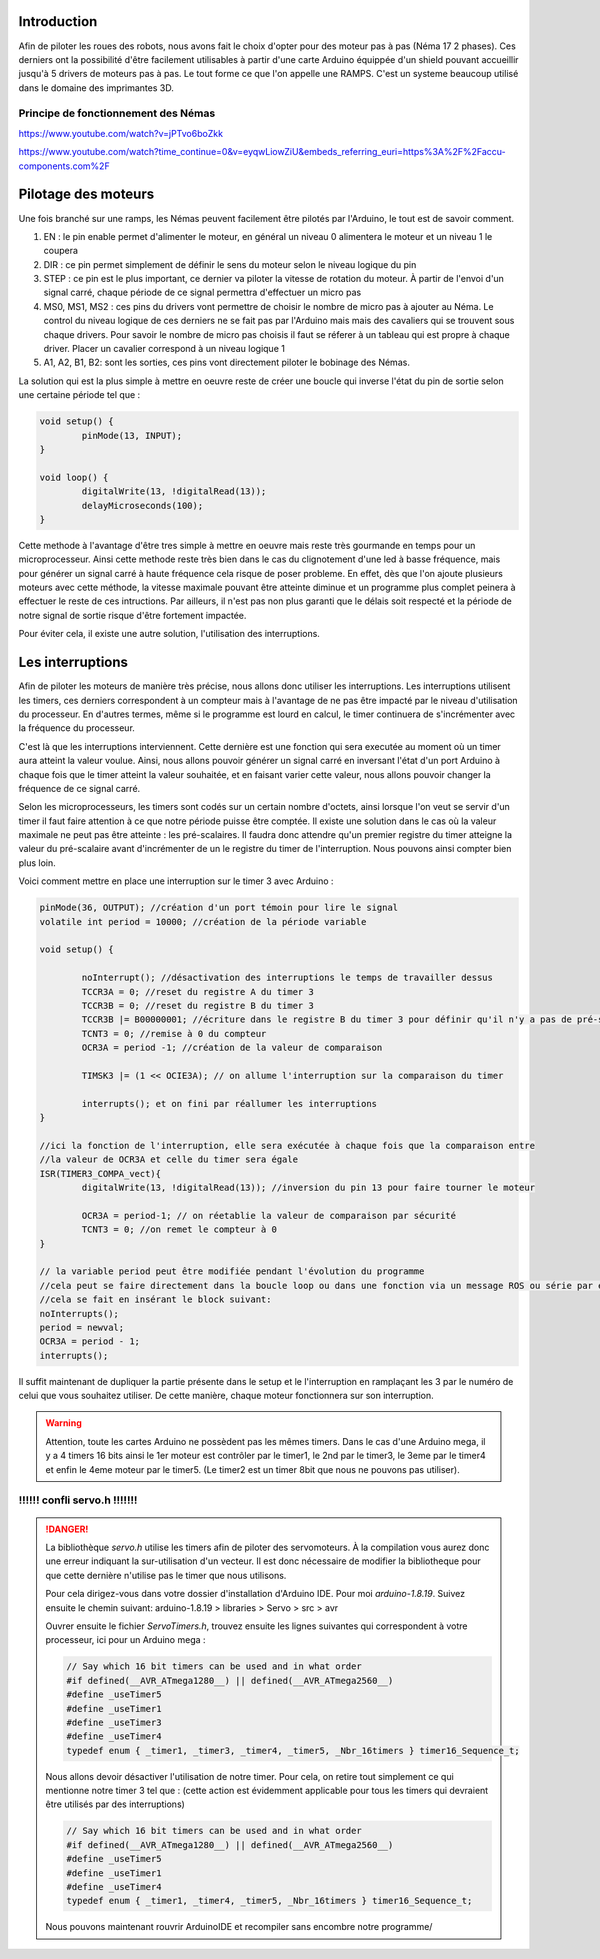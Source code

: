 Introduction
============

Afin de piloter les roues des robots, nous avons fait le choix d'opter pour des moteur pas à pas (Néma 17 2 phases).
Ces derniers ont la possibilité d'être facilement utilisables à partir d'une carte Arduino équippée d'un shield
pouvant accueillir jusqu'à 5 drivers de moteurs pas à pas. Le tout forme ce que l'on appelle une RAMPS.
C'est un systeme beaucoup utilisé dans le domaine des imprimantes 3D.

.. image:: images/motorisation/ramps16.png
	:scale: 32 %
	:align: center

Principe de fonctionnement des Némas
************************************

.. image:: images/motorisation/nema_pos.png
	:scale: 70 %
	:align: center

https://www.youtube.com/watch?v=jPTvo6boZkk

https://www.youtube.com/watch?time_continue=0&v=eyqwLiowZiU&embeds_referring_euri=https%3A%2F%2Faccu-components.com%2F


Pilotage des moteurs
====================

Une fois branché sur une ramps, les Némas peuvent facilement être pilotés par l'Arduino, le tout est de savoir comment.

.. image:: images/motorisation/tmc_2209.png
	:scale: 65 %
	:align: center


#. EN : le pin enable permet d'alimenter le moteur, en général un niveau 0 alimentera le moteur et un niveau 1 le coupera
#. DIR : ce pin permet simplement de définir le sens du moteur selon le niveau logique du pin
#. STEP : ce pin est le plus important, ce dernier va piloter la vitesse de rotation du moteur. À partir de l'envoi d'un signal carré, chaque période de ce signal permettra d'effectuer un micro pas
#. MS0, MS1, MS2 : ces pins du drivers vont permettre de choisir le nombre de micro pas à ajouter au Néma. Le control du niveau logique de ces derniers ne se fait pas par l'Arduino mais mais des cavaliers qui se trouvent sous chaque drivers. Pour savoir le nombre de micro pas choisis il faut se réferer à un tableau qui est propre à chaque driver. Placer un cavalier correspond à un niveau logique 1
#. A1, A2, B1, B2: sont les sorties, ces pins vont directement piloter le bobinage des Némas.

La solution qui est la plus simple à mettre en oeuvre reste de créer une boucle qui inverse l'état du pin de sortie
selon une certaine période tel que :

.. code-block:: arduino

	void setup() {
		pinMode(13, INPUT);
	}

	void loop() {
		digitalWrite(13, !digitalRead(13));
		delayMicroseconds(100);
	}

Cette methode à l'avantage d'être tres simple à mettre en oeuvre mais reste très gourmande en temps
pour un microprocesseur. Ainsi cette methode reste très bien dans le cas du clignotement d'une led à basse fréquence,
mais pour générer un signal carré à haute fréquence cela risque de poser probleme.
En effet, dès que l'on ajoute plusieurs moteurs avec cette méthode, la vitesse maximale pouvant être atteinte
diminue et un programme plus complet peinera à effectuer le reste de ces intructions. Par ailleurs,
il n'est pas non plus garanti que le délais soit respecté et la période de notre signal de sortie risque
d'être fortement impactée.

Pour éviter cela, il existe une autre solution, l'utilisation des interruptions.

Les interruptions
=================

Afin de piloter les moteurs de manière très précise, nous allons donc utiliser les interruptions. Les interruptions
utilisent les timers, ces derniers correspondent à un compteur mais à l'avantage de ne pas être impacté par le niveau
d'utilisation du processeur. En d'autres termes, même si le programme est lourd en calcul, le timer continuera
de s'incrémenter avec la fréquence du processeur.

C'est là que les interruptions interviennent. Cette dernière est une fonction qui sera executée au moment où
un timer aura atteint la valeur voulue. Ainsi, nous allons pouvoir générer un signal carré en inversant l'état
d'un port Arduino à chaque fois que le timer atteint la valeur souhaitée, et en faisant varier cette valeur,
nous allons pouvoir changer la fréquence de ce signal carré.

Selon les microprocesseurs, les timers sont codés sur un certain nombre d'octets, ainsi lorsque l'on veut
se servir d'un timer il faut faire attention à ce que notre période puisse être comptée. Il existe une solution
dans le cas où la valeur maximale ne peut pas être atteinte : les pré-scalaires. Il faudra donc attendre
qu'un premier registre du timer atteigne la valeur du pré-scalaire avant d'incrémenter de un le registre du timer
de l'interruption. Nous pouvons ainsi compter bien plus loin.

Voici comment mettre en place une interruption sur le timer 3 avec Arduino :

.. code-block:: arduino
	
	pinMode(36, OUTPUT); //création d'un port témoin pour lire le signal
	volatile int period = 10000; //création de la période variable

	void setup() {

		noInterrupt(); //désactivation des interruptions le temps de travailler dessus
		TCCR3A = 0; //reset du registre A du timer 3
		TCCR3B = 0; //reset du registre B du timer 3
		TCCR3B |= B00000001; //écriture dans le registre B du timer 3 pour définir qu'il n'y a pas de pré-scaler
		TCNT3 = 0; //remise à 0 du compteur
		OCR3A = period -1; //création de la valeur de comparaison

		TIMSK3 |= (1 << OCIE3A); // on allume l'interruption sur la comparaison du timer

		interrupts(); et on fini par réallumer les interruptions
	}

	//ici la fonction de l'interruption, elle sera exécutée à chaque fois que la comparaison entre
	//la valeur de OCR3A et celle du timer sera égale
	ISR(TIMER3_COMPA_vect){
		digitalWrite(13, !digitalRead(13)); //inversion du pin 13 pour faire tourner le moteur

  		OCR3A = period-1; // on réetablie la valeur de comparaison par sécurité
		TCNT3 = 0; //on remet le compteur à 0
	}

	// la variable period peut être modifiée pendant l'évolution du programme
	//cela peut se faire directement dans la boucle loop ou dans une fonction via un message ROS ou série par exemple.
	//cela se fait en insérant le block suivant:
	noInterrupts();
	period = newval;
	OCR3A = period - 1;
	interrupts();

Il suffit maintenant de dupliquer la partie présente dans le setup et le l'interruption en ramplaçant les 3
par le numéro de celui que vous souhaitez utiliser. De cette manière, chaque moteur fonctionnera sur son interruption.

.. warning::
    Attention, toute les cartes Arduino ne possèdent pas les mêmes timers. Dans le cas d'une Arduino mega, il y a 4 timers 16 bits ainsi le 1er moteur est contrôler par le timer1, le 2nd par le timer3, le 3eme par le timer4 et enfin le 4eme moteur par le timer5. (Le timer2 est un timer 8bit que nous ne pouvons pas utiliser).

!!!!!! confli servo.h !!!!!!!
*****************************

.. danger::

	La bibliothèque *servo.h* utilise les timers afin de piloter des servomoteurs. À la compilation vous aurez
	donc une erreur indiquant la sur-utilisation d'un vecteur. Il est donc nécessaire de modifier la bibliotheque
	pour que cette dernière n'utilise pas le timer que nous utilisons.

	Pour cela dirigez-vous dans votre dossier d'installation d'Arduino IDE. Pour moi *arduino-1.8.19*. Suivez ensuite
	le chemin suivant:
	arduino-1.8.19 > libraries > Servo > src > avr

	Ouvrer ensuite le fichier *ServoTimers.h*, trouvez ensuite les lignes suivantes qui correspondent à votre processeur,
	ici pour un Arduino mega :

	.. code-block:: cpp

		// Say which 16 bit timers can be used and in what order
		#if defined(__AVR_ATmega1280__) || defined(__AVR_ATmega2560__)
		#define _useTimer5
		#define _useTimer1
		#define _useTimer3
		#define _useTimer4
		typedef enum { _timer1, _timer3, _timer4, _timer5, _Nbr_16timers } timer16_Sequence_t;

	Nous allons devoir désactiver l'utilisation de notre timer. Pour cela, on retire tout simplement ce qui mentionne
	notre timer 3 tel que :
	(cette action est évidemment applicable pour tous les timers qui devraient être utilisés par des interruptions)

	.. code-block:: cpp

		// Say which 16 bit timers can be used and in what order
		#if defined(__AVR_ATmega1280__) || defined(__AVR_ATmega2560__)
		#define _useTimer5
		#define _useTimer1
		#define _useTimer4
		typedef enum { _timer1, _timer4, _timer5, _Nbr_16timers } timer16_Sequence_t;

	Nous pouvons maintenant rouvrir ArduinoIDE et recompiler sans encombre notre programme/



